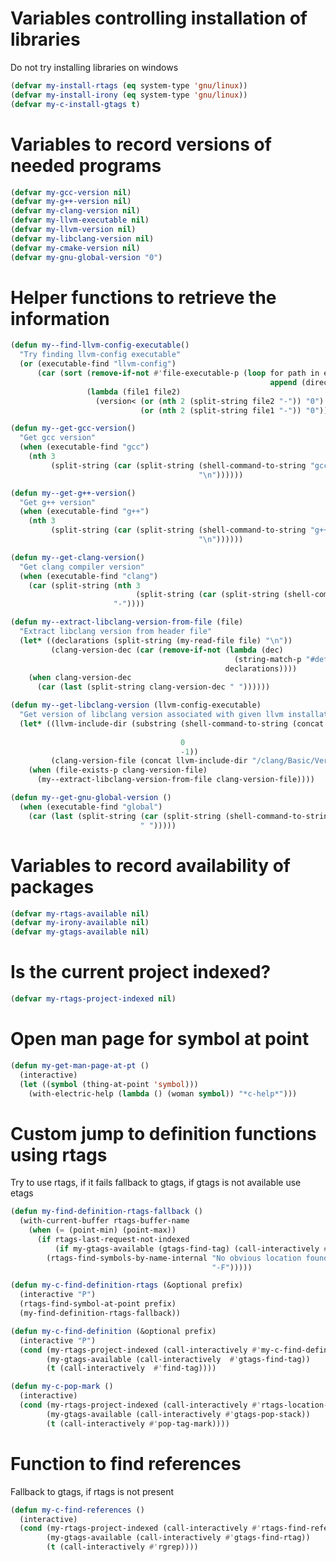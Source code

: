 * Variables controlling installation of libraries
  Do not try installing libraries on windows
  #+begin_src emacs-lisp
    (defvar my-install-rtags (eq system-type 'gnu/linux))
    (defvar my-install-irony (eq system-type 'gnu/linux))
    (defvar my-c-install-gtags t)
  #+end_src


* Variables to record versions of needed programs
  #+begin_src emacs-lisp
    (defvar my-gcc-version nil)
    (defvar my-g++-version nil)
    (defvar my-clang-version nil)
    (defvar my-llvm-executable nil)
    (defvar my-llvm-version nil)
    (defvar my-libclang-version nil)
    (defvar my-cmake-version nil)
    (defvar my-gnu-global-version "0")
  #+end_src


* Helper functions to retrieve the information
   #+begin_src emacs-lisp
     (defun my--find-llvm-config-executable()
       "Try finding llvm-config executable"
       (or (executable-find "llvm-config")
           (car (sort (remove-if-not #'file-executable-p (loop for path in exec-path when (file-exists-p path)
                                                               append (directory-files path t "^llvm-config")))
                      (lambda (file1 file2)
                        (version< (or (nth 2 (split-string file2 "-")) "0")
                                  (or (nth 2 (split-string file1 "-")) "0")))))))

     (defun my--get-gcc-version()
       "Get gcc version"
       (when (executable-find "gcc")
         (nth 3
              (split-string (car (split-string (shell-command-to-string "gcc --version")
                                               "\n"))))))

     (defun my--get-g++-version()
       "Get g++ version"
       (when (executable-find "g++")
         (nth 3
              (split-string (car (split-string (shell-command-to-string "g++ --version")
                                               "\n"))))))

     (defun my--get-clang-version()
       "Get clang compiler version"
       (when (executable-find "clang")
         (car (split-string (nth 3
                                 (split-string (car (split-string (shell-command-to-string "clang --version") "\n"))))
                            "-"))))

     (defun my--extract-libclang-version-from-file (file)
       "Extract libclang version from header file"
       (let* ((declarations (split-string (my-read-file file) "\n"))
              (clang-version-dec (car (remove-if-not (lambda (dec)
                                                       (string-match-p "#define[\s]+CLANG_VERSION[\s]+" dec))
                                                     declarations))))
         (when clang-version-dec
           (car (last (split-string clang-version-dec " "))))))

     (defun my--get-libclang-version (llvm-config-executable)
       "Get version of libclang version associated with given llvm installation"
       (let* ((llvm-include-dir (substring (shell-command-to-string (concat llvm-config-executable
                                                                            " --includedir"))
                                           0
                                           -1))
              (clang-version-file (concat llvm-include-dir "/clang/Basic/Version.inc")))
         (when (file-exists-p clang-version-file)
           (my--extract-libclang-version-from-file clang-version-file))))

     (defun my--get-gnu-global-version ()
       (when (executable-find "global")
         (car (last (split-string (car (split-string (shell-command-to-string "global --version") "\n"))
                                  " ")))))
   #+end_src


* Variables to record availability of packages
  #+begin_src emacs-lisp
    (defvar my-rtags-available nil)
    (defvar my-irony-available nil)
    (defvar my-gtags-available nil)
  #+end_src


* Is the current project indexed?
  #+begin_src emacs-lisp
    (defvar my-rtags-project-indexed nil)
  #+end_src


* Open man page for symbol at point
  #+begin_src emacs-lisp
    (defun my-get-man-page-at-pt ()
      (interactive)
      (let ((symbol (thing-at-point 'symbol)))
        (with-electric-help (lambda () (woman symbol)) "*c-help*")))
  #+end_src


* Custom jump to definition functions using rtags
  Try to use rtags, if it fails fallback to gtags, if gtags is not available use
  etags
  #+begin_src emacs-lisp
    (defun my-find-definition-rtags-fallback ()
      (with-current-buffer rtags-buffer-name
        (when (= (point-min) (point-max))
          (if rtags-last-request-not-indexed
              (if my-gtags-available (gtags-find-tag) (call-interactively #'find-tag))
            (rtags-find-symbols-by-name-internal "No obvious location found for jump, find symbol"
                                                 "-F")))))
    
    (defun my-c-find-definition-rtags (&optional prefix)
      (interactive "P")
      (rtags-find-symbol-at-point prefix)
      (my-find-definition-rtags-fallback))
    
    (defun my-c-find-definition (&optional prefix)
      (interactive "P")
      (cond (my-rtags-project-indexed (call-interactively #'my-c-find-definition-rtags))
            (my-gtags-available (call-interactively  #'gtags-find-tag))
            (t (call-interactively  #'find-tag))))
    
    (defun my-c-pop-mark ()
      (interactive)
      (cond (my-rtags-project-indexed (call-interactively #'rtags-location-stack-back))
            (my-gtags-available (call-interactively #'gtags-pop-stack))
            (t (call-interactively #'pop-tag-mark))))
  #+end_src


* Function to find references
  Fallback to gtags, if rtags is not present
  #+begin_src emacs-lisp
    (defun my-c-find-references ()
      (interactive)
      (cond (my-rtags-project-indexed (call-interactively #'rtags-find-references))
            (my-gtags-available (call-interactively #'gtags-find-rtag))
            (t (call-interactively #'rgrep))))
  #+end_src
